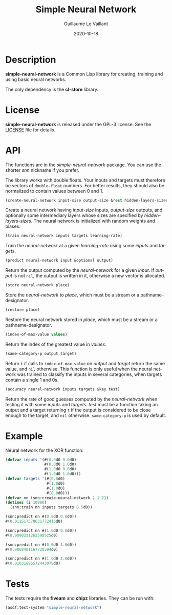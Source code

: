 #+TITLE: Simple Neural Network
#+AUTHOR: Guillaume Le Vaillant
#+DATE: 2020-10-18
#+EMAIL: glv@posteo.net
#+LANGUAGE: en
#+OPTIONS: num:nil toc:nil html-postamble:nil html-scripts:nil
#+HTML_DOCTYPE: html5


* Description

*simple-neural-network* is a Common Lisp library for creating, training and
using basic neural networks.

The only dependency is the *cl-store* library.

* License

*simple-neural-network* is released under the GPL-3 license. See the [[file:LICENSE][LICENSE]]
file for details.

* API

The functions are in the /simple-neural-network/ package. You can use the
shorter /snn/ nickname if you prefer.

The library works with double floats. Your inputs and targets must therefore be
vectors of ~double-float~ numbers. For better results, they should also be
normalized to contain values between 0 and 1.


#+BEGIN_SRC lisp
(create-neural-network input-size output-size &rest hidden-layers-sizes)
#+END_SRC

Create a neural network having /input-size/ inputs, /output-size/ outputs, and
optionally some intermediary layers whose sizes are specified by
/hidden-layers-sizes/. The neural network is initialized with random weights
and biases.


#+BEGIN_SRC lisp
(train neural-network inputs targets learning-rate)
#+END_SRC

Train the /neural-network/ at a given /learning-rate/ using some /inputs/ and
/targets/.


#+BEGIN_SRC lisp
(predict neural-network input &optional output)
#+END_SRC

Return the output computed by the /neural-network/ for a given /input/. If
/output/ is not ~nil~, the output is written in it, otherwise a new vector is
allocated.


#+BEGIN_SRC lisp
(store neural-network place)
#+END_SRC

Store the /neural-network/ to /place/, which must be a stream or
a pathname-designator.


#+BEGIN_SRC lisp
(restore place)
#+END_SRC

Restore the neural network stored in /place/, which must be a stream or
a pathname-designator.


#+BEGIN_SRC lisp
(index-of-max-value values)
#+END_SRC

Return the index of the greatest value in /values/.


#+BEGIN_SRC lisp
(same-category-p output target)
#+END_SRC

Return ~t~ if calls to ~index-of-max-value~ on /output/ and /target/ return the
same value, and ~nil~ otherwise. This function is only useful when the neural
network was trained to classify the inputs in several categories, when targets
contain a single 1 and 0s.


#+BEGIN_SRC lisp
(accuracy neural-network inputs targets &key test)
#+END_SRC

Return the rate of good guesses computed by the /neural-network/ when testing
it with some /inputs/ and /targets/. /test/ must be a function taking an output
and a target returning ~t~ if the output is considered to be close enough to
the target, and ~nil~ otherwise. ~same-category-p~ is used by default.

* Example

Neural network for the XOR function:

#+BEGIN_SRC lisp
(defvar inputs '(#(0.0d0 0.0d0)
                 #(0.0d0 1.0d0)
                 #(1.0d0 0.0d0)
                 #(1.0d0 1.0d0)))
(defvar targets '(#(0.0d0)
                  #(1.0d0)
                  #(1.0d0)
                  #(0.0d0)))
(defvar nn (snn:create-neural-network 2 1 2))
(dotimes (i 10000)
  (snn:train nn inputs targets 0.5d0))

(snn:predict nn #(0.0d0 0.0d0))
#(0.011517370631772416d0)

(snn:predict nn #(1.0d0 0.0d0))
#(0.9890331262598525d0)

(snn:predict nn #(0.0d0 1.0d0))
#(0.9868481167720594d0)

(snn:predict nn #(1.0d0 1.0d0))
#(0.01031896572443079d0)
#+END_SRC

* Tests

The tests require the *fiveam* and *chipz* libraries. They can be run with:

#+BEGIN_SRC lisp
(asdf:test-system "simple-neural-network")
#+END_SRC
